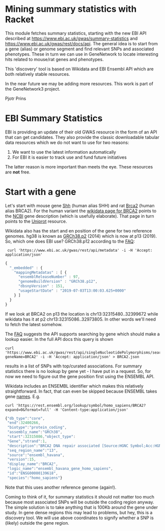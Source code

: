* Mining summary statistics with Racket

This module fetches summary statistics, starting with the new EBI API
described at https://www.ebi.ac.uk/gwas/summary-statistics and
https://www.ebi.ac.uk/gwas/rest/docs/api. The general idea is to start
from a gene (alias) or genome segment and find relevant SNPs and
associated phenotypes. These in turn we can use in GeneNetwork to
locate interesting hits related to mouse/rat genes and phenotypes.

This 'discovery' tool is based on Wikidata and EBI Ensembl API which
are both relatively stable resources.

In the near future we may be adding more resources. This work is part
of the GeneNetwork3 project.

Pjotr Prins

* EBI Summary Statistics

EBI is providing an update of their old GWAS resource in the form of
an API that can get candidates. They also provide the classic
downloadable tabular data resources which we do not want to use for
two reasons:

1. We want to use the latest information automatically
2. For EBI it is easier to track use and fund future initiatives

The latter reason is more important than meets the eye. These
resources are *not* free.

* Start with a gene

Let's start with mouse gene [[https://www.wikidata.org/wiki/Q14860079][Shh]] (human alias SHH) and rat [[https://www.wikidata.org/wiki/Q24381323][Brca2]] (human
alias BRCA2). For the human variant the [[https://www.wikidata.org/wiki/Q17853272][wikidata page for BRCA2]] points
to the [[https://www.ncbi.nlm.nih.gov/gene/675][NCBI]] gene description (which is usefully elaborate). That page
in turn points to the [[https://www.uniprot.org/uniprot/P51587][Uniprot]] resource.

Wikidata also has the start and en position of the gene for two
reference genomes. hg38 is known as [[https://www.wikidata.org/wiki/Q20966585][GRCh38.p2]] (2014) which is now at
p13 (2019). So, which one does EBI use? GRCh38.p12 according to the
[[https://www.ebi.ac.uk/gwas/docs/faq][FAQ]]:

:  curl 'https://www.ebi.ac.uk/gwas/rest/api/metadata' -i -H 'Accept: application/json'

#+BEGIN_SRC js
{
  "_embedded" : {
    "mappingMetadatas" : [ {
      "ensemblReleaseNumber" : 97,
      "genomeBuildVersion" : "GRCh38.p12",
      "dbsnpVersion" : 151,
      "usageStartDate" : "2019-07-03T13:00:03.625+0000"
    } ]
  }
}
#+END_SRC

If we look at BRCA2 on p13 the location is
chr13:32315480..32399672 while wikidata has it at p2
chr13:32315086..32973805. In other words we'll need to fetch the
latest somehow.

The [[https://www.ebi.ac.uk/gwas/docs/faq][FAQ]] suggests the API supports searching by gene which should make
a lookup easier. In the full API docs this query is shown

: curl 'https://www.ebi.ac.uk/gwas/rest/api/singleNucleotidePolymorphisms/search/findByGene?geneName=BRCA2' -i -H 'Accept: application/json' > BRCA2.json

results in a list of SNPs with top/curated associations. For summary statistics
there is no lookup by gene yet - I have put in a request. So, for now
we need to figure out the gene position first using the ENSEMBL API.

Wikidata includes an ENSEMBL identifier which makes this relatively
straightforward. In fact, that can even be skipped because ENSEMBL takes
gene [[https://rest.ensembl.org/documentation/info/symbol_lookup][names]]. E.g.

: curl 'https://rest.ensembl.org/lookup/symbol/homo_sapiens/BRCA2?expand=0&format=full' -H 'Content-type:application/json'

#+BEGIN_SRC js
  {"db_type":"core",
   "end":32400266,
   "biotype":"protein_coding",
   "assembly_name":"GRCh38",
   "start":32315086,"object_type":
   "Gene","strand":1,
   "description":"BRCA2 DNA repair associated [Source:HGNC Symbol;Acc:HGNC:1101]",
   "seq_region_name":"13",
   "source":"ensembl_havana",
   "version":15,
   "display_name":"BRCA2",
   "logic_name":"ensembl_havana_gene_homo_sapiens",
   "id":"ENSG00000139618",
   "species":"homo_sapiens"}
#+END_SRC

Note that this uses another reference genome (again!).

Coming to think of it, for summary statistics it should not matter too
much because most associated SNPs will be outside the coding region
anyway. The simple solution is to take anything that is 100Kb around
the gene under study. In gene dense regions this may lead to problems,
but hey, this is a discovery tool. We will use above coordinates to
signify whether a SNP is (likely) outside the gene region.
